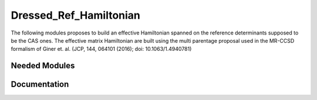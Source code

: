 =======================
Dressed_Ref_Hamiltonian
=======================
The following modules proposes to build an effective Hamiltonian 
spanned on the reference determinants supposed to be the CAS ones. 
The effective matrix Hamiltonian are built using the multi parentage 
proposal used in the MR-CCSD formalism of Giner et. al.  (JCP, 144, 064101 (2016); doi: 10.1063/1.4940781)

Needed Modules
==============
.. Do not edit this section It was auto-generated
.. by the `update_README.py` script.
Documentation
=============
.. Do not edit this section It was auto-generated
.. by the `update_README.py` script.
